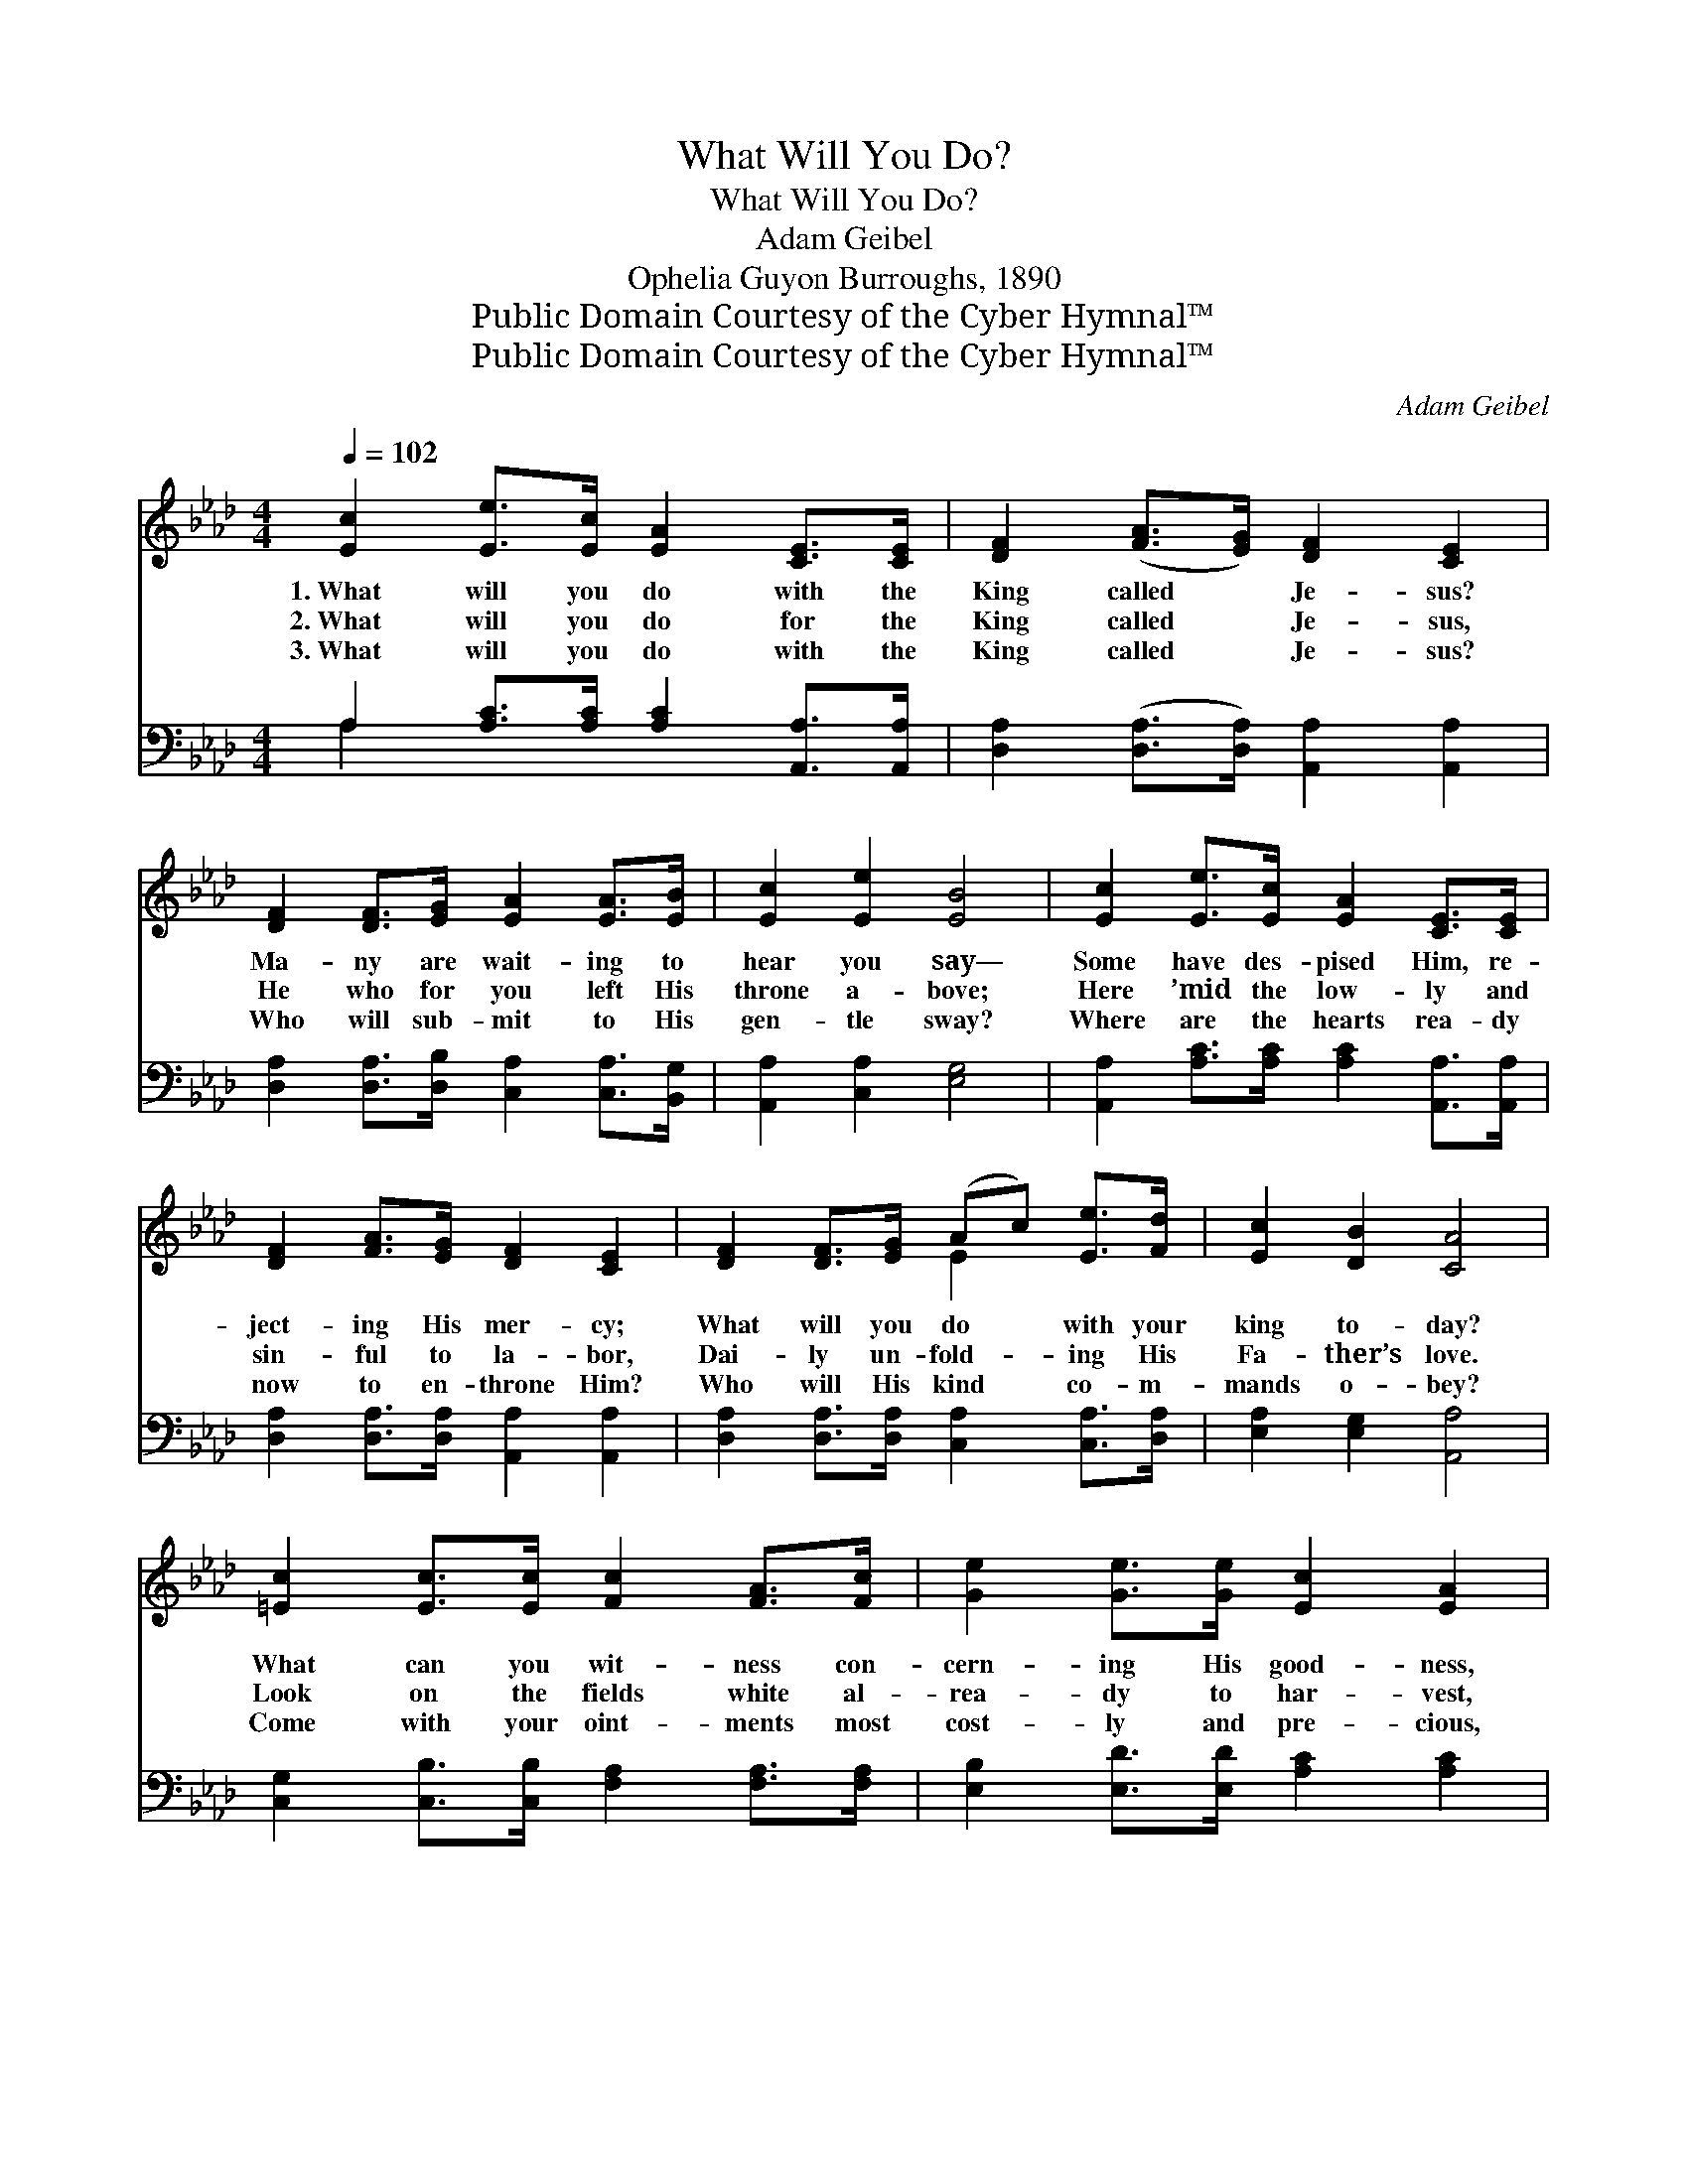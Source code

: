 X:1
T:What Will You Do?
T:What Will You Do?
T:Adam Geibel
T:Ophelia Guyon Burroughs, 1890
T:Public Domain Courtesy of the Cyber Hymnal™
T:Public Domain Courtesy of the Cyber Hymnal™
C:Adam Geibel
Z:Public Domain
Z:Courtesy of the Cyber Hymnal™
%%score ( 1 2 ) ( 3 4 )
L:1/8
Q:1/4=102
M:4/4
K:Ab
V:1 treble 
V:2 treble 
V:3 bass 
V:4 bass 
V:1
 [Ec]2 [Ee]>[Ec] [EA]2 [CE]>[CE] | [DF]2 ([FA]>[EG]) [DF]2 [CE]2 | %2
w: 1.~What will you do with the|King called * Je- sus?|
w: 2.~What will you do for the|King called * Je- sus,|
w: 3.~What will you do with the|King called * Je- sus?|
 [DF]2 [DF]>[EG] [EA]2 [EA]>[EB] | [Ec]2 [Ee]2 [EB]4 | [Ec]2 [Ee]>[Ec] [EA]2 [CE]>[CE] | %5
w: Ma- ny are wait- ing to|hear you say—|Some have des- pised Him, re-|
w: He who for you left His|throne a- bove;|Here ’mid the low- ly and|
w: Who will sub- mit to His|gen- tle sway?|Where are the hearts rea- dy|
 [DF]2 [FA]>[EG] [DF]2 [CE]2 | [DF]2 [DF]>[EG] (Ac) [Ee]>[Fd] | [Ec]2 [DB]2 [CA]4 | %8
w: ject- ing His mer- cy;|What will you do * with your|king to- day?|
w: sin- ful to la- bor,|Dai- ly un- fold- * ing His|Fa- ther’s love.|
w: now to en- throne Him?|Who will His kind * co- m-|mands o- bey?|
 [=Ec]2 [Ec]>[Ec] [Fc]2 [FA]>[Fc] | [Ge]2 [Ge]>[Ge] [Ec]2 [EA]2 | %10
w: What can you wit- ness con-|cern- ing His good- ness,|
w: Look on the fields white al-|rea- dy to har- vest,|
w: Come with your oint- ments most|cost- ly and pre- cious,|
 [=Ec]2 [Ec]>[Ec] [Fc]2 [FA]>[Fc] | [A=d]2 [Ac]>[Ad] !fermata![Ge]4 | %12
w: Who died to save you from|sin’s bit- ter thrall?|
w: Who now is will- ing to|toil with the few?|
w: Pour out your gifts at the|dear Sav- ior’s feet;|
 [Ec]2 [Ee]>[Ec] [EA]2 [CE]>[CE] | [DF]2 [FA]>[EG] [DF]2 [CE]2 | [DF]2 [DF]>[EG] (Ac) [Ee]>[Fd] | %15
w: Who will de- clare Him the|fair- est of thou- sands?|Who now will crown * Him the|
w: What will you do for the|dear Sav- ior Je- sus?|Lo, He is wait- * ing, He|
w: Ren- der to Him all your|loy- al de- vo- tion;|Seek to ex- alt * Him by|
 [Ec]2 [DB]2 [CA]4 ||"^Refrain" [CE]2 E>"^Voices in Unison"F [CE]2 E>F | [CE]2 [CEA]2 A2 G2 | %18
w: Lord of all?|||
w: calls for you!|What will you do with the|King called Je- sus?|
w: prais- es meet.|||
 [B,DE]2 (E>F) [B,DE]2 E>F | [B,DE]2 [DEB]2 B2 A2 | %20
w: ||
w: What, oh, * what will you|do with Je- sus?|
w: ||
"^Voices in Parts" [Ac]2 [Ac]>[Ac] [Ad]2 [Ad]>[Ad] | [Ae]2 [Ae]>[Ae] !fermata![Af]4 | %22
w: ||
w: He waits to bless all who|hum- bly con- fess|
w: ||
 [Fd]2 [Fc]>[FB] [Ae]2 ([CA]>[DB]) | [Ec]2 [EB]2 [EA]4 |] %24
w: ||
w: Faith in His blood and *|right- eous- ness.|
w: ||
V:2
 x8 | x8 | x8 | x8 | x8 | x8 | x4 E2 x2 | x8 | x8 | x8 | x8 | x8 | x8 | x8 | x4 E2 x2 | x8 || %16
 x2 C2 x/ C2 x3/2 | x4 [DE]4 | x2 [B,D]2 x/ [B,D]2 x3/2 | x4 [CE]4 | x8 | x8 | x8 | x8 |] %24
V:3
 A,2 [A,C]>[A,C] [A,C]2 [A,,A,]>[A,,A,] | [D,A,]2 ([D,A,]>[D,A,]) [A,,A,]2 [A,,A,]2 | %2
 [D,A,]2 [D,A,]>[D,B,] [C,A,]2 [C,A,]>[B,,G,] | [A,,A,]2 [C,A,]2 [E,G,]4 | %4
 [A,,A,]2 [A,C]>[A,C] [A,C]2 [A,,A,]>[A,,A,] | [D,A,]2 [D,A,]>[D,A,] [A,,A,]2 [A,,A,]2 | %6
 [D,A,]2 [D,A,]>[D,A,] [C,A,]2 [C,A,]>[D,A,] | [E,A,]2 [E,G,]2 [A,,A,]4 | %8
 [C,G,]2 [C,B,]>[C,B,] [F,A,]2 [F,A,]>[F,A,] | [E,B,]2 [E,D]>[E,D] [A,C]2 [A,C]2 | %10
 [C,G,]2 [C,B,]>[C,B,] [F,A,]2 [F,A,]>[F,A,] | [B,,B,]2 [B,,B,]>[B,,B,] (B,2 !fermata!D2) | %12
 [A,C]2 [A,C]>[A,C] [A,C]2 [A,,A,]>[A,,A,] | [D,A,]2 [D,A,]>[D,A,] [A,,A,]2 [A,,A,]2 | %14
 [D,A,]2 [D,A,]>[D,B,] [C,A,]2 [C,A,]>[D,A,] | [E,A,]2 [E,G,]2 [A,,A,]4 || %16
 .[A,,A,]2 .[E,,E,]2 .[A,,A,]2 .[E,,E,]2 | .[A,,G,]2 .[E,,E,]2 .[B,,B,]2 .[E,,E,]2 | %18
 .[G,,G,]2 .[E,,E,]2 .[G,,G,]2 .[E,,E,]2 | .[G,,G,]2 .[E,,E,]2 .[G,,A,]2 .[E,,E,]2 | %20
 [A,E]2 [_G,E]>[G,E] [F,D]2 [F,D]>[F,D] | [E,C]2 [E,C]>[E,C] !fermata![D,D]4 | %22
 [B,,D]2 [C,E]>[D,D] [E,C]2 ([F,A,]>[F,A,]) | [E,A,]2 [E,D]2 [A,,C]4 |] %24
V:4
 A,2 x6 | x8 | x8 | x8 | x8 | x8 | x8 | x8 | x8 | x8 | x8 | x4 E,4 | x8 | x8 | x8 | x8 || x8 | x8 | %18
 x8 | x8 | x8 | x8 | x8 | x8 |] %24

